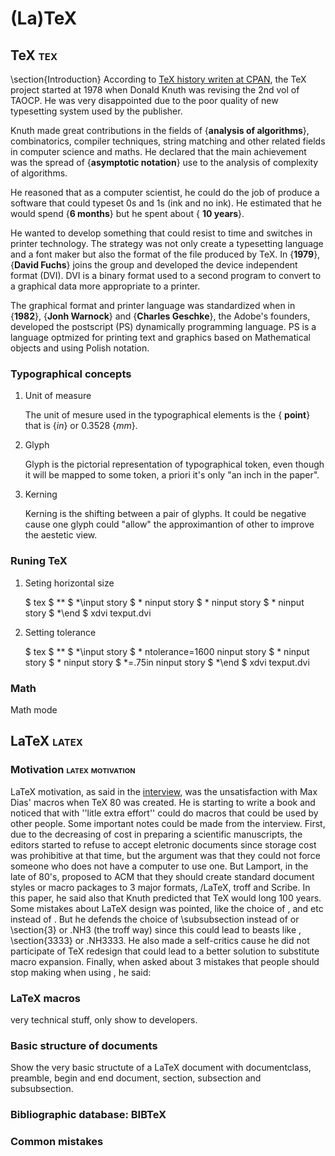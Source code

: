 
* (La)\TeX

  \def\ps{postscript}

** \TeX :tex:

\section{Introduction}
According to [[http://tug.ctan.org/what_is_tex.html][\TeX history writen at CPAN]], the \TeX project started at
1978 when Donald Knuth was revising the 2nd vol of TAOCP. He was very
disappointed due to the poor quality of new typesetting system used by
the publisher.

Knuth made great contributions in the fields of {\bf analysis of
algorithms}, combinatorics, compiler techniques, string matching and
other related fields in computer science and maths. He declared that
the main achievement was the spread of {\bf asymptotic notation} use
to the analysis of complexity of algorithms.

He reasoned that as a computer scientist, he could do the job of
produce a software that could typeset 0s and 1s (ink and no ink). He
estimated that he would spend {\bf 6 months} but he spent about {\bf
10 years}.

He wanted to develop something that could resist to time and switches
in printer technology. The strategy was not only create a typesetting
language and a font maker but also the format of the file produced by
\TeX. In {\bf 1979}, {\bf David Fuchs} joins the group and developed the
device independent format (DVI). DVI is a binary format used to a
second program to convert to a graphical data more appropriate to a
printer.

The graphical format and printer language was standardized when in
{\bf 1982}, {\bf Jonh Warnock} and {\bf Charles Geschke}, the Adobe's
founders, developed the postscript (PS) dynamically programming
language. PS is a language optmized for printing text and graphics
based on Mathematical objects and using Polish notation.

*** Typographical concepts

**** Unit of measure
     The unit of mesure used in the typographical elements is the {\bf
point} that is \frac{1/72} {\em in} or 0.3528 {\em mm}.

**** Glyph
     Glyph is the pictorial representation of typographical token,
even though it will be mapped to some token, a priori it's only "an
inch in the paper".

**** Kerning 
     Kerning is the shifting between a pair of glyphs. It could be
negative cause one glyph could "allow" the approximantion of other to
improve the aestetic view.

*** Runing \TeX

**** Seting horizontal size
 $ tex
 $ **\relax
 $ *\input story
 $ *\hsize=3in ninput story
 $ *\hsize=2.5in ninput story
 $ *\hsize=2in ninput story
 $ *\end
 $ xdvi texput.dvi

**** Setting tolerance
$ tex
$ **\relax
$ *\input story
$ *\hsize=2in ntolerance=1600 ninput story
$ *\hsize=1.5in ninput story
$ *\tolerance=10000 ninput story
$ *\hsize=.75in ninput story
$ *\end
$ xdvi texput.dvi

*** Math
    Math mode



** \LaTeX :latex:
***   Motivation :latex:motivation:
      \LaTeX motivation, as said in the [[http://research.microsoft.com/en-us/um/people/lamport/pubs/lamport-latex-interview.pdf][interview]], was the
unsatisfaction with Max Dias' macros when \TeX 80 was created. He is
starting to write a book and noticed that with ''litle extra effort''
could do macros that could be used by other people.  Some important
notes could be made from the interview. First, due to the decreasing
of cost in preparing a scientific manuscripts, the editors started to
refuse to accept eletronic documents since storage cost was
prohibitive at that time, but the argument was that they could not
force someone who does not have a computer to use one.  But Lamport,
in the late of 80's, proposed to ACM that they should create standard
document styles or macro packages to 3 major formats, \Tex/\LaTeX,
troff and Scribe.  In this paper, he said also that Knuth predicted
that \TeX would long 100 years.  Some mistakes about \LaTeX design was
pointed, like the choice of \small, \large and etc instead of
\size{n}. But he defends the choice of \subsubsection instead of \sss
or \section{3} or .NH3 (the troff way) since this could lead to beasts
like \sssssss, \section{3333} or .NH3333.  He also made a self-critics
cause he did not participate of \TeX redesign that could lead to a
better solution to substitute macro expansion.  Finally, when asked
about 3 mistakes that people should stop making when using \Tex, he
said:

*** \LaTeX macros
    very technical stuff, only show to developers.

*** Basic structure of documents
    Show the very basic structute of a \LaTeX document with
documentclass, preamble, begin and end document, section, subsection
and subsubsection.

***    Bibliographic database: BIBTeX


*** Common mistakes
\begin{enumerate}
\item Worrying to much about formating and not enough about content;
\item Worrying to much about formating and not enough about content;
\item Worrying to much about formating and not enough about content.
\end{enumerate}

